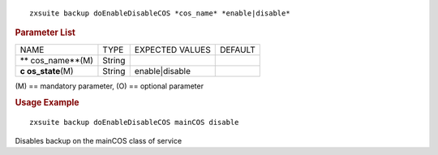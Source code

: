 
::

   zxsuite backup doEnableDisableCOS *cos_name* *enable|disable*

.. rubric:: Parameter List

+-----------------+-----------------+-----------------+-----------------+
| NAME            | TYPE            | EXPECTED VALUES | DEFAULT         |
+-----------------+-----------------+-----------------+-----------------+
| **              | String          |                 |                 |
| cos_name**\ (M) |                 |                 |                 |
+-----------------+-----------------+-----------------+-----------------+
| **c             | String          | enable|disable  |                 |
| os_state**\ (M) |                 |                 |                 |
+-----------------+-----------------+-----------------+-----------------+

\(M) == mandatory parameter, (O) == optional parameter

.. rubric:: Usage Example

::

   zxsuite backup doEnableDisableCOS mainCOS disable

Disables backup on the mainCOS class of service
